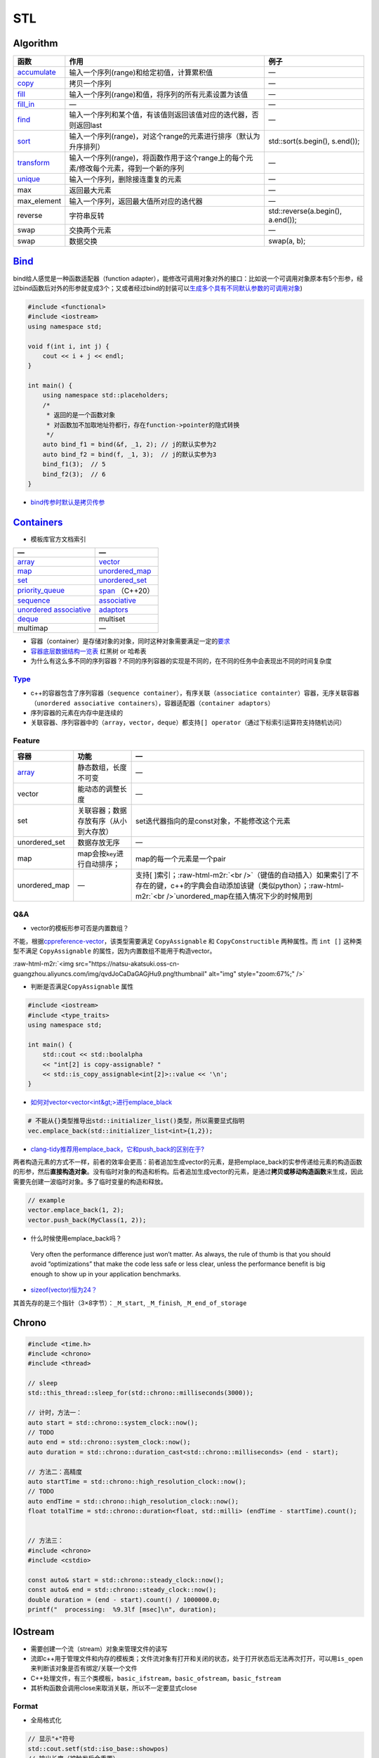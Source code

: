 .. role:: raw-html-m2r(raw)
   :format: html


STL
===

Algorithm
---------

.. list-table::
   :header-rows: 1

   * - 函数
     - 作用
     - 例子
   * - `accumulate <https://en.cppreference.com/w/cpp/algorithm/accumulate>`_
     - 输入一个序列(range)和给定初值，计算累积值
     - —
   * - `copy <https://en.cppreference.com/w/cpp/algorithm/copy>`_
     - 拷贝一个序列
     - —
   * - `fill <https://en.cppreference.com/w/cpp/algorithm/fill>`_
     - 输入一个序列(range)和值，将序列的所有元素设置为该值
     - —
   * - `fill_in <https://en.cppreference.com/w/cpp/algorithm/fill_n>`_
     - —
     - —
   * - `find <https://en.cppreference.com/w/cpp/algorithm/find>`_
     - 输入一个序列和某个值，有该值则返回该值对应的迭代器，否则返回last
     - —
   * - `sort <https://en.cppreference.com/w/cpp/algorithm/sort>`_
     - 输入一个序列(range)，对这个range的元素进行排序（默认为升序排列）
     - std::sort(s.begin(), s.end());
   * - `transform <https://en.cppreference.com/w/cpp/algorithm/transform>`_
     - 输入一个序列(range)，将函数作用于这个range上的每个元素/修改每个元素，得到一个新的序列
     - —
   * - `unique <https://en.cppreference.com/w/cpp/algorithm/unique>`_
     - 输入一个序列，删除接连重复的元素
     - —
   * - max
     - 返回最大元素
     - —
   * - max_element
     - 输入一个序列，返回最大值所对应的迭代器
     - —
   * - reverse
     - 字符串反转
     - std::reverse(a.begin(), a.end());
   * - swap
     - 交换两个元素
     - —
   * - swap
     - 数据交换
     - swap(a, b);


`Bind <https://en.cppreference.com/w/cpp/utility/functional/bind>`_
-----------------------------------------------------------------------

bind给人感觉是一种\ ``函数适配器``\ （function adapter），能修改可调用对象对外的接口：比如说一个可调用对象原本有5个形参，经过bind函数后对外的形参就变成3个；又或者经过bind的封装可以\ `生成多个具有不同默认参数的可调用对象 <[修改函数形参的默认实参](https://www.geeksforgeeks.org/bind-function-placeholders-c/>`_\ )

.. code-block:: c++

   #include <functional>
   #include <iostream>
   using namespace std;

   void f(int i, int j) {
       cout << i + j << endl;
   }

   int main() {
       using namespace std::placeholders;
       /*
        * 返回的是一个函数对象
        * 对函数加不加取地址符都行，存在function->pointer的隐式转换
        */
       auto bind_f1 = bind(&f, _1, 2); // j的默认实参为2
       auto bind_f2 = bind(f, _1, 3);  // j的默认实参为3
       bind_f1(3);  // 5
       bind_f2(3);  // 6
   }


.. image:: https://natsu-akatsuki.oss-cn-guangzhou.aliyuncs.com/img/image-20210809203143984.png
   :target: https://natsu-akatsuki.oss-cn-guangzhou.aliyuncs.com/img/image-20210809203143984.png
   :alt: image-20210809203143984



* `bind传参时默认是拷贝传参 <https://blog.csdn.net/zzzyyyyyy66/article/details/80285723>`_

`Containers <https://en.cppreference.com/w/cpp/container>`_
---------------------------------------------------------------


* 模板库官方文档索引

.. list-table::
   :header-rows: 1

   * - —
     - —
   * - `array <https://en.cppreference.com/w/cpp/container/array>`_
     - `vector <https://en.cppreference.com/w/cpp/container/vector>`_
   * - `map <https://en.cppreference.com/w/cpp/container/map>`_
     - `unordered_map <https://en.cppreference.com/w/cpp/container/unordered_map>`_
   * - `set <https://en.cppreference.com/w/cpp/container/set>`_
     - `unordered_set <https://en.cppreference.com/w/cpp/container/unordered_set>`_
   * - `priority_queue <https://en.cppreference.com/w/cpp/container/priority_queue>`_
     - `span <https://en.cppreference.com/w/cpp/container/span>`_ （C++20）
   * - `sequence <https://en.cppreference.com/w/cpp/container#Sequence_containers>`_
     - `associative <https://en.cppreference.com/w/cpp/container#Associative_containers>`_
   * - `unordered associative <https://en.cppreference.com/w/cpp/container#Unordered_associative_containers>`_
     - `adaptors <https://en.cppreference.com/w/cpp/container#Container_adaptors>`_
   * - `deque <https://en.cppreference.com/w/cpp/container/deque>`_
     - multiset
   * - multimap
     - —



* 容器（container）是存储对象的对象，同时这种对象需要满足一定的\ `要求 <https://en.cppreference.com/w/cpp/named_req/Container>`_
* `容器底层数据结构一览表 <https://interview.huihut.com/#/?id=stl-%e5%ae%b9%e5%99%a8>`_ 红黑树 or 哈希表
* 为什么有这么多不同的序列容器？不同的序列容器的实现是不同的，在不同的任务中会表现出不同的时间复杂度

`Type <https://en.cppreference.com/w/cpp/container>`_
^^^^^^^^^^^^^^^^^^^^^^^^^^^^^^^^^^^^^^^^^^^^^^^^^^^^^^^^^


* c++的容器包含了序列容器（\ ``sequence container``\ ），有序关联（\ ``associatice containter``\ ）容器，无序关联容器（\ ``unordered associative containers``\ ），容器适配器（\ ``container adaptors``\ ）
* 序列容器的元素在内存中是连续的
* 关联容器、序列容器中的（\ ``array``\ ，\ ``vector``\ ，\ ``deque``\ ）都支持\ ``[] operator``\ （通过下标索引运算符支持随机访问）

Feature
^^^^^^^

.. list-table::
   :header-rows: 1

   * - 容器
     - 功能
     - —
   * - `array <http://c.biancheng.net/view/411.html>`_
     - 静态数组，长度不可变
     - —
   * - vector
     - 能动态的调整长度
     - —
   * - set
     - 关联容器；数据存放有序（从小到大存放）
     - set迭代器指向的是const对象，不能修改这个元素
   * - unordered_set
     - 数据存放无序
     - —
   * - map
     - map会按\ ``key``\ 进行自动排序；
     - map的每一个元素是一个pair
   * - unordered_map
     - —
     - 支持[ ]索引；\ :raw-html-m2r:`<br />`\ （键值的自动插入）如果索引了不存在的键，c++的字典会自动添加该键（类似python）；\ :raw-html-m2r:`<br />`\ unordered_map在插入情况下少的时候用到


Q&A
^^^


* vector的模板形参可否是内置数组？

不能，根据\ `cppreference-vector <https://en.cppreference.com/w/cpp/container/vector>`_\ ，该类型需要满足 ``CopyAssignable`` 和 ``CopyConstructible`` 两种属性。而 ``int []`` 这种类型不满足 ``CopyAssignable`` 的属性，因为内置数组不能用于构造vector。

:raw-html-m2r:`<img src="https://natsu-akatsuki.oss-cn-guangzhou.aliyuncs.com/img/qvdJoCaDaGAGjHu9.png!thumbnail" alt="img" style="zoom:67%;" />`


* 判断是否满足\ ``CopyAssignable`` 属性

.. code-block:: c++

   #include <iostream>
   #include <type_traits>
   using namespace std;

   int main() {
       std::cout << std::boolalpha
       << "int[2] is copy-assignable? "
       << std::is_copy_assignable<int[2]>::value << '\n';
   }


* `如何对vector<vector\<int&gt;>进行emplace_black <https://stackoverflow.com/questions/20391632/how-to-use-stdvectoremplace-back-for-vectorvectorint>`_

.. code-block:: c++

   # 不能从{}类型推导出std::initializer_list()类型，所以需要显式指明
   vec.emplace_back(std::initializer_list<int>{1,2});


* `clang-tidy推荐用emplace_back，它和push_back的区别在于? <https://yasenh.github.io/post/cpp-diary-1-emplace_back/>`_

两者构造元素的方式不一样，前者的效率会更高：前者追加生成vector的元素，是把emplace_back的实参传递给元素的构造函数的形参，然后\ **直接构造对象**\ 。没有临时对象的构造和析构。后者追加生成vector的元素，是通过\ **拷贝或移动构造函数**\ 来生成，因此需要先创建一波临时对象。多了临时变量的构造和释放。

.. code-block:: c++

   // example
   vector.emplace_back(1, 2);
   vector.push_back(MyClass(1, 2));


* 什么时候使用emplace_back吗？

..

   Very often the performance difference just won’t matter. As always, the rule of thumb is that you should avoid “optimizations” that make the code less safe or less clear, unless the performance benefit is big enough to show up in your application benchmarks.



* `sizeof(vector)恒为24？ <https://www.quora.com/STL-C++-Why-does-sizeof-return-the-same-value-for-all-vectors-regardless-of-the-type-and-number-of-elements-in-that-vector>`_

其首先存的是三个指针（3×8字节）：\ ``_M_start``\ , ``_M_finish``\ , ``_M_end_of_storage``

Chrono
------

.. code-block:: c++

   #include <time.h>
   #include <chrono>
   #include <thread>

   // sleep
   std::this_thread::sleep_for(std::chrono::milliseconds(3000));

   // 计时，方法一：
   auto start = std::chrono::system_clock::now();
   // TODO
   auto end = std::chrono::system_clock::now();
   auto duration = std::chrono::duration_cast<std::chrono::milliseconds> (end - start);

   // 方法二：高精度
   auto startTime = std::chrono::high_resolution_clock::now();
   // TODO
   auto endTime = std::chrono::high_resolution_clock::now();
   float totalTime = std::chrono::duration<float, std::milli> (endTime - startTime).count();


   // 方法三：
   #include <chrono>
   #include <cstdio>

   const auto& start = std::chrono::steady_clock::now();
   const auto& end = std::chrono::steady_clock::now();
   double duration = (end - start).count() / 1000000.0;
   printf("  processing:  %9.3lf [msec]\n", duration);

IOstream
--------


* 
  需要创建一个流（stream）对象来管理文件的读写

* 
  流即c++用于管理文件和内存的模板类；文件流对象有打开和关闭的状态，处于打开状态后无法再次打开，可以用\ ``is_open``\ 来判断该对象是否有绑定/关联一个文件

* 
  C++处理文件，有三个类模板，\ ``basic_ifstream``\ ，\ ``basic_ofstream``\ ，\ ``basic_fstream``

* 
  其析构函数会调用close来取消关联，所以不一定要显式close

Format
^^^^^^


* 全局格式化

.. code-block:: c++

   // 显示"+"符号
   std::cout.setf(std::iso_base::showpos)
   // 输出长度（被触发后会重置）
   std::cout.width(10)
   // 占位所填充值
   std::cout.fill('.')


* 局部格式化（操纵符）

manupilator ≠ operator

.. code-block:: c++

   #include <iomanip>
   std::cout << std::setw(10) << x << std::endl;

Stream Status
^^^^^^^^^^^^^

.. code-block:: c++

   #include <fstream>
   #include <iostream>
   std::ifstream file(filename, std::ios::in | std::ios::binary);
   std::cout << std::cin.good() << std::cin.fail() << std::cout.bad() << file.eof();

Write
^^^^^

.. code-block:: c++

   #include <fstream>
   using namespace std;
   int main() {
     // 覆写文件（以二进制形式）
     // ofstream outFile("myfile.txt", std::ios::out | std::ios::ate |std::ios::binary);
     // 追加数据
     // ofstream outFile("myfile.txt", std::ios::out | std::ios::app);
     ofstream outFile("myfile.txt");
     outFile << "ABC";
     return 0;
   }

Q&A
^^^


* 判断一个文件是否存在

.. code-block:: c++

   #include <fstream>
   #include <iostream>
   using namespace std;

   void isFileExist() {
     std::string engine_path = "绝对路径";
     std::ifstream fs(engine_path);
     if (fs.is_open()) {
       cout << "file exists" << endl;
     } else {
       cout << "file doesn't exist" << endl;
     }
   }


* `创建目录 <https://en.cppreference.com/w/cpp/filesystem/create_directory>`_
* 不调用\ ``close()``\ 有什么影响？

使用close是为了释放/解绑其关联的文件，不调用的话就不能重新关联/绑定一个新的文件。另外，如果流对象销毁了，其析构函数是会自动地调用close方法


.. image:: https://natsu-akatsuki.oss-cn-guangzhou.aliyuncs.com/img/myl8KDpygMRlqx2X.png!thumbnail
   :target: https://natsu-akatsuki.oss-cn-guangzhou.aliyuncs.com/img/myl8KDpygMRlqx2X.png!thumbnail
   :alt: img



* 
  `多个斜杠影响文件的读取吗？ <https://en.cppreference.com/w/cpp/filesystem/path>`_

  :raw-html-m2r:`<img src="https://natsu-akatsuki.oss-cn-guangzhou.aliyuncs.com/img/image-20220115110602802.png" alt="image-20220115110602802" style="zoom:67%;" />`

Mutex
-----


* lock

.. code-block:: cpp

   #include <mutex>

   // you can use std::lock_guard if you want to be exception safe 
   // lock_guard类似智能指针
   std::mutex m;
   int i = 0; 
   void lock() 
   {
       m.lock();    
       i++; //no other thread can access variable i until m.unlock() is called
       m.unlock();
   }

Q&A
^^^


* B线程没有获取到锁的时候，B线程会做什么操作？最简单的是在spin（wait）

Reference
^^^^^^^^^


* `Mutex tutorial and example <https://nrecursions.blogspot.com/2014/08/mutex-tutorial-and-example.html>`_
